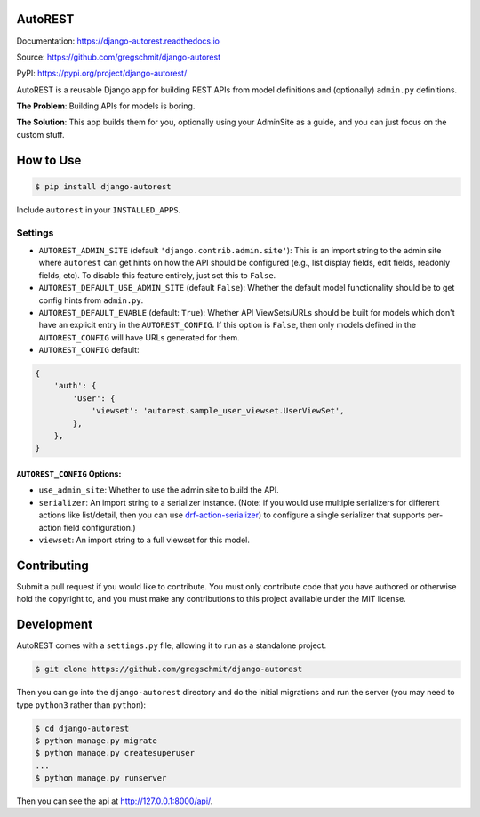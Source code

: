 AutoREST
========

.. inclusion-marker-do-not-remove

.. image:: https://travis-ci.org/gregschmit/django-autorest.svg?branch=master
    :alt: TravisCI
    :target: https://travis-ci.org/gregschmit/django-autorest

.. image:: https://img.shields.io/pypi/v/django-autorest
    :alt: PyPI
    :target: https://pypi.org/project/django-autorest/

.. image:: https://coveralls.io/repos/github/gregschmit/django-autorest/badge.svg?branch=master
    :alt: Coveralls
    :target: https://coveralls.io/github/gregschmit/django-autorest?branch=master

.. image:: https://readthedocs.org/projects/django-autorest/badge/?version=latest
    :alt: Documentation Status
    :target: https://django-autorest.readthedocs.io/en/latest/?badge=latest

.. image:: https://img.shields.io/badge/code%20style-black-000000.svg
    :alt: Code Style
    :target: https://github.com/ambv/black

Documentation: https://django-autorest.readthedocs.io

Source: https://github.com/gregschmit/django-autorest

PyPI: https://pypi.org/project/django-autorest/

AutoREST is a reusable Django app for building REST APIs from model definitions and
(optionally) ``admin.py`` definitions.

**The Problem**: Building APIs for models is boring.

**The Solution**: This app builds them for you, optionally using your AdminSite as a
guide, and you can just focus on the custom stuff.


How to Use
==========

.. code-block:: shell

    $ pip install django-autorest

Include ``autorest`` in your ``INSTALLED_APPS``.


Settings
--------

- ``AUTOREST_ADMIN_SITE`` (default ``'django.contrib.admin.site'``): This is an import
  string to the admin site where ``autorest`` can get hints on how the API should be
  configured (e.g., list display fields, edit fields, readonly fields, etc). To disable
  this feature entirely, just set this  to ``False``.
- ``AUTOREST_DEFAULT_USE_ADMIN_SITE`` (default ``False``): Whether the default model
  functionality should be to get config hints from ``admin.py``.
- ``AUTOREST_DEFAULT_ENABLE`` (default: ``True``): Whether API ViewSets/URLs should be
  built for models which don't have an explicit entry in the ``AUTOREST_CONFIG``. If
  this option is ``False``, then only models defined in the ``AUTOREST_CONFIG`` will
  have URLs generated for them.
- ``AUTOREST_CONFIG`` default:

.. code-block:: python

    {
        'auth': {
            'User': {
                'viewset': 'autorest.sample_user_viewset.UserViewSet',
            },
        },
    }


``AUTOREST_CONFIG`` Options:
^^^^^^^^^^^^^^^^^^^^^^^^^^^^

- ``use_admin_site``: Whether to use the admin site to build the API.
- ``serializer``: An import string to a serializer instance. (Note: if you would use
  multiple serializers for different actions like list/detail, then you can use
  `drf-action-serializer <https://github.com/gregschmit/drf-action-serializer>`_) to
  configure a single serializer that supports per-action field configuration.)
- ``viewset``: An import string to a full viewset for this model.


Contributing
============

Submit a pull request if you would like to contribute. You must only contribute code
that you have authored or otherwise hold the copyright to, and you must make any
contributions to this project available under the MIT license.

Development
===========

AutoREST comes with a ``settings.py`` file, allowing it to run as a standalone project.

.. code-block:: shell

    $ git clone https://github.com/gregschmit/django-autorest

Then you can go into the ``django-autorest`` directory and do the initial migrations and
run the server (you may need to type ``python3`` rather than ``python``):

.. code-block:: shell

    $ cd django-autorest
    $ python manage.py migrate
    $ python manage.py createsuperuser
    ...
    $ python manage.py runserver

Then you can see the api at http://127.0.0.1:8000/api/.
